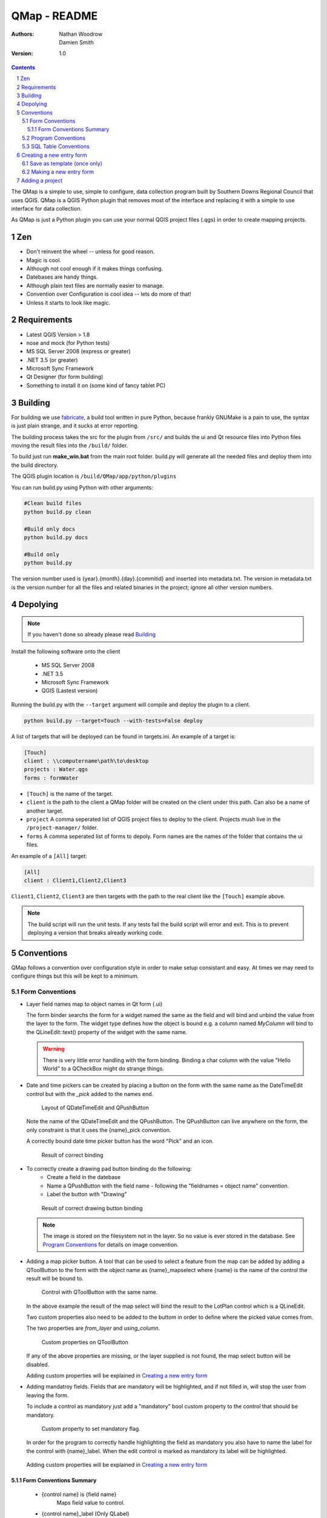 ====================
|name| - README
====================

:Authors:
    Nathan Woodrow,
    Damien Smith

:Version: 1.0

.. |name| replace:: QMap
.. |f| image:: images/folder.png


.. contents::
.. sectnum::


The |name| is a simple to use, simple to configure, data collection
program built by Southern Downs Regional Council that uses QGIS.  |name| is a QGIS
Python plugin that removes most of the interface and replacing it with a simple
to use interface for data collection.

As |name| is just a Python plugin you can use your normal QGIS project files (.qgs)
in order to create mapping projects.

Zen
---

- Don't reinvent the wheel -- unless for good reason.
- Magic is cool.
- Although not cool enough if it makes things confusing.
- Datebases are handy things.
- Although plain text files are normally easier to manage.
- Convention over Configuration is cool idea -- lets do more of that!
- Unless it starts to look like magic.


Requirements
-------------
- Latest QGIS Version > 1.8
- nose and mock (for Python tests)
- MS SQL Server 2008 (express or greater)
- .NET 3.5 (or greater)
- Microsoft Sync Framework
- Qt Designer (for form building)
- Something to install it on (some kind of fancy tablet PC)

Building
----------

For building we use fabricate_, a build tool written in pure Python,
because frankly GNUMake is a pain to use, the syntax is just plain strange,
and it sucks at error reporting.

.. _fabricate: http://code.google.com/p/fabricate/

The building process takes the src for the plugin from ``/src/`` and builds 
the ui and Qt resource files into Python files moving the result files into the
``/build/`` folder.

To build just run **make_win.bat** from the main root folder.  build.py will generate
all the needed files and deploy them into the build directory.

The QGIS plugin location is |f| ``/build/QMap/app/python/plugins``

You can run build.py using Python with other arguments:

.. code-block:: console

    #Clean build files
    python build.py clean

    #Build only docs
    python build.py docs

    #Build only
    python build.py
    

The version number used is {year}.{month}.{day}.{commitid} and inserted into
metadata.txt.  The version in metadata.txt is the version number for all the
files and related binaries in the project; ignore all other version numbers.

Depolying
----------

.. note:: If you haven't done so already please read Building_

Install the following software onto the client

    - MS SQL Server 2008
    - .NET 3.5
    - Microsoft Sync Framework
    - QGIS (Lastest version)

Running the build.py with the ``--target`` argument will compile and 
deploy the plugin to a client.

.. code-block:: console

    python build.py --target=Touch --with-tests=False deploy

A list of targets that will be deployed can be found in targets.ini. An example
of a target is:

.. code-block:: console

    [Touch]
    client : \\computername\path\to\desktop
    projects : Water.qgs
    forms : formWater
    
- ``[Touch]`` is the name of the target.
- ``client``  is the path to the client a QMap folder will be created on the client under this path. Can also be a name of another target.
- ``project`` A comma seperated list of QGIS project files to deploy to the client. Projects mush live in the ``/project-manager/`` folder.
- ``forms`` A comma seperated list of forms to depoly. Form names are the names of the folder that contains the ui files.

An example of a ``[All]`` target:

.. code-block:: console

    [All]
    client : Client1,Client2,Client3
    
``Client1``, ``Client2``, ``Client3`` are then targets with the path to the real client
like the ``[Touch]`` example above.

.. note:: The build script will run the unit tests.  If any tests fail the
          build script will error and exit.  This is to prevent deploying a
          version that breaks already working code.

Conventions
-----------

|name| follows a convention over configuration style in order to
make setup consistant and easy. At times we may need to configure things
but this will be kept to a minimum.

Form Conventions
++++++++++++++++

- Layer field names map to object names in Qt form (.ui)

  The form binder searchs the form for a widget named the same as the field and
  will bind and unbind the value from the layer to the form.  The widget type
  defines how the object is bound e.g. a column named *MyColumn* will bind
  to the QLineEdit::text() property of the widget with the same name.

  .. warning:: There is very little error handling with the form binding.
               Binding a char column with the value "Hello World" to a QCheckBox
               might do strange things.

- Date and time pickers can be created by placing a button on the form with
  the same name as the DateTimeEdit control but with the *_pick* added to the names
  end.

  .. figure:: images/DateTimePickerExample.png

     Layout of QDateTimeEdit and QPushButton

  .. figure:: images/DateTimePickerExampleLayout.png

  Note the name of the QDateTimeEdit and the QPushButton.
  The QPushButton can live anywhere on the form, the only constraint is that it
  uses the {name}_pick convention.

  A correctly bound date time picker button has the word "Pick" and an icon.

  .. figure:: images/DateTimePickerBound.png

     Result of correct binding

- To correctly create a drawing pad button binding do the following:
    - Create a field in the datebase
    - Name a QPushButton with the field name - following the "fieldnames = object name"
      convention.
    - Label the button with "Drawing"

  .. figure:: images/DrawingBound.png

     Result of correct drawing button binding

  .. note:: The image is stored on the filesystem not in the layer. So no value is
           ever stored in the database. See `Program Conventions`_ for details on
           image convention.

- Adding a map picker button.  A tool that can be used to select a feature from
  the map can be added by adding a QToolButton to the form with the object name
  as {name}_mapselect where {name} is the name of the control the result will be
  bound to.

  .. figure:: images/MapSelectBound.png

     Control with QToolButton with the same name.

  In the above example the result of the map select will bind the result to the
  LotPlan control which is a QLineEdit.

  Two custom properties also need to be added to the buttom in order to define
  where the picked value comes from.

  The two properties are *from_layer* and *using_column*.

  .. figure:: images/MapSelectProperties.png

     Custom properties on QToolButton

  If any of the above properties are missing, or the layer supplied is not found,
  the map select button will be disabled.

  Adding custom properties will be explained in `Creating a new entry form`_

- Adding mandatroy fields. Fields that are mandatory will be highlighted, and
  if not filled in, will stop the user from leaving the form.

  To include a control as mandatory just add a "mandatory" bool custom property
  to the control that should be mandatory.

  .. figure:: images/MandatroyProperties.png

     Custom property to set mandatory flag.

  In order for the program to correctly handle highlighting the field as mandatory
  you also have to name the label for the control with {name}_label.  When the
  edit control is marked as mandatory its label will be highlighted.

  .. figure:: MandatoryLabelExample.png

  Adding custom properties will be explained in `Creating a new entry form`_

Form Conventions Summary
!!!!!!!!!!!!!!!!!!!!!!!!!

  - {control name} is {field name}
            Maps field value to control.

  - {control name}_label (Only QLabel)
            Pairs label with control (for Mandatroy highlighting)

  - {control name}_pick (Only QPushButton)
            Open date and time picker and bind result value to the control with
            the name {control name}

  - {control name}_mapselect (Only QToolButton)
            Binds the result of a map select to the control
            with the name {control name}

Program Conventions
+++++++++++++++++++

- Images saved from drawing pad are stored in |f| ``data/{layername}/images``.
  Images have the following naming convention:

        {id}_{fieldname}.jpg

  Example:

        D896C1C0-9E4B-11E1-AB3F-002564CC69E0_Drawing.jpg

  Temp images that are saved before commit have the following convention and are
  saved in the user temp directory:

        drawingFor_{fieldname}.jpg

  *drawingFor\_* is replaced with *{id}* when the record is commited into the layer.
  The image is then moved into the |f| ``data/{layer name}/images`` folder
  where ``{layer name}`` is the name of the layer for the form.

- Projects are stored in the |f| ``projects/`` directory.  The name of the .qgs file will
  be used in the open project dialog box.  The project directory is **not** recursive

SQL Table Conventions
+++++++++++++++++++++
In order for MS SQL syncing to be correctly used the table must contain the following
columns:

    UniqueID as uniqueidentifier

    Primary Key column **must** be Int

Tables must also be provisioned for syncing using the provision tool before syncing
will work.  More information can be found in `Client Setup`_

.. _Client Setup: ClientSetup.html

Creating a new entry form
--------------------------

Creating a new form involves five items:

     - A folder that holds the form (must start will 'form' e.g. formMyWaterForm)
     - A form.ui file (The UI that is shown to the user)
     - A settings.ini file
     - __init__.py empty text file that is used to import the form.
     - icon.png (optional toolbar icon)

A sample form, and files, can be found in |f| ``entry_forms/_formSample``

Save as template (once only)
++++++++++++++++++++++++++++

Open Qt Designer and open the template form called template_motionf5v.ui stored in
entry_forms/.
Select ``File -> Save as Template...`` and save it as Motion F5V

Making a new entry form
++++++++++++++++++++++++

Given a layer in QGIS which will need a custom form:

.. figure:: images/DataTable.png

We are going to do the following in order to create a custom form:

    - Create the __init__.py file
    - Create a settings.ini file
    - Create a new form in Qt Desinger and;
    - Add a read only box for assetid
    - Add a mandatory dropdown box for fittingtype
    - Add a mandatory dropdown box for diameter
    - Add a date time picker for dateinstalled
    - Add a checkbox for replacedexisting

Create a new folder in |f| ``entry_forms\`` called |f| ``formWaterFittings``

.. note:: |name| uses a convention for detecting user forms and their folders.
          The folder must start with the word *form*.

Inside |f| ``formWaterFittings`` folder create a empty text file called __init__.py and
settings.ini, and copy the icon.png from the _fromSample folder.

Copy the following information into settings.ini

.. code-block:: console

   form_name = Add water fitting
   layer_name = WaterFittings
   fullscreen=False

*form_name* is the name shown on the toolbar when adding a new map object;
*layer_name* is the name of the layer the form is associated with, one layer can
have many forms. Set *fullscreen* to True if you want the form to be shown in
full screen mode.

The file structure should look like the following so far:

.. figure:: images/folderlayout.png

The form.ui file will be created in the next step.

Select ``File -> New..`` and select Motion F5V from the user forms section

.. figure:: images/Template.png

Select ``File -> Save`` and save it with the name **form.ui** into the new
|f| ``formWaterFittings`` folder.

First drag and QLabel and QLineEdit onto the form for assetid and set the objectName
property for the label to 'assetid_label' and the text property to something
like "Asset ID".  Set the objectName property of the QLineEdit to just 'assetid'
and set the readonly to True.

.. figure:: images/assetid.png

Create a label and groupbox control for fittingtype and diameter. Name and label
them both following the naming rules.

Right click, or press F2, on the fittingtype combobox and select Edit Items....
Fill in the list with values that will be used on the form. Always leave an
empty entry at the top to allow the binder to handle an empty value selection.

.. figure:: images/FittingTypesCombo.png

Do the same for diameter

.. figure:: images/DiameterCombo.png

As fittingtype and diameter are mandatory we are going to add a custom property
to both in order to say that they are.  Hold Ctrl and select both the fittingtype
and diameter combo box. Click on the green plus button the Property Edit panel and
changing the Property Name to "mandatory" and the Property Type to Bool

.. figure:: images/MandatroyProperty.png

Scoll to the bottom of the properties list and enable the mandatory flag

.. figure:: images/MandatroyEnabled.png

Adding the mandatory flag on the combo box will highlight the label that is assigned
to the control using the {control name}_label convention.

Next we will add a QLabel, QDateTimeEdit, QPushButton, in order to add a date time
picker. Name the QDateTimeEdit as dateinstalled, the QLabel as dateinstalled_label,
and the QPushButton as dateinstalled_pick

Hold ctrl and select all three controls

.. figure:: images/DateSelected.png

and select the Horizonal Layout button on the toolbar.  The controls will
be aligned and grouped together.  The red box highlights the controls as inside
the one layout. 

.. figure:: images/HorizonalLayout.png

Ignore the text on the QPushButton as it will be replaced with a icon and the text Pick
when the program runs.

Add a checkbox control onto the form changing its name to replacedexisting.

**Important step**

The last step is to add a QButtonBox that has a OK and Cancel button.

.. warning:: |name| expects there to be a QButtonBox on the form with the name
          ``buttonbox``. The form will not work correctly and you will get errors
          if the button box is missing.

The form is also too big just for a few controls so resize it to a acceptable size.
Select the main root item in the Object Inspector pannel and click grid layout.

.. figure:: images/GridForm.png

Clicking the grid layout will auto size all the controls to fit the remaining
space in the form.  Depending on the needs of form this may or may not be a good
idea.

.. figure:: images/GridFormLayout.png

Save the form.

Adding a project
-----------------------
Projects are stored as QGIS project files and live in the |f| ``projects/`` folder. When
the application is run the |f| ``projects/`` folder is scanned for .qgs files and they
are loading into the list of projects.  **Only** the top level is scanned.

Adding a new project is simple.

    - Create a new project in QGIS
    - Add the layers that you need
    - Save the project (.qgs) file into the |f| ``project/`` folder

Entry Forms are matched on layer names, not file names, so if you can have a file
called myWaterFittings.shp in order for |name| to match the form to the layer we can
just name it in QGIS as WaterFittings wihtout changing the file name

.. figure:: images/NamingLayer.png
